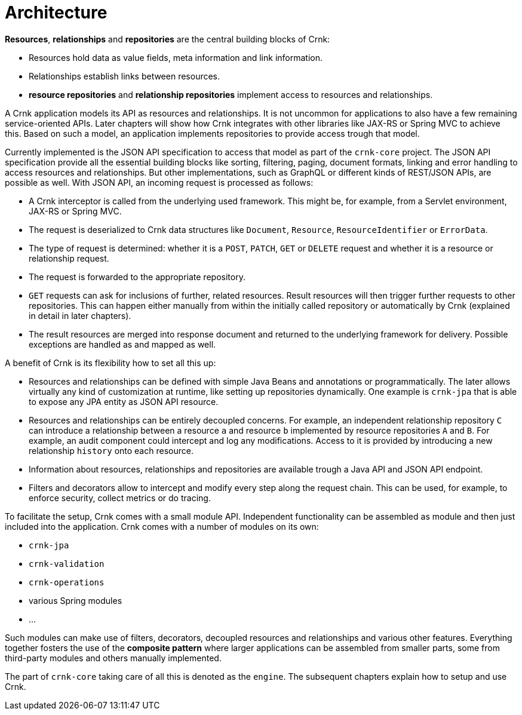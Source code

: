 
anchor:architecture[]

# Architecture

*Resources*, *relationships* and *repositories* are the central building blocks of Crnk:

- Resources hold data as value fields, meta information and link information.
- Relationships establish links between resources.
- *resource repositories* and *relationship repositories* implement access to resources and relationships.

A Crnk application models its API as resources and relationships. It is not uncommon for applications to also have a few remaining
service-oriented APIs. Later chapters will show how Crnk integrates with other libraries like JAX-RS or Spring MVC to achieve this.
Based on such a model, an application implements repositories to provide access trough that model.

Currently implemented is the JSON API specification to access that model as part of the `crnk-core` project. The JSON API specification provide
all the essential building blocks like sorting, filtering, paging, document formats, linking and error handling to access
resources and relationships. But other implementations, such as GraphQL or different kinds of REST/JSON APIs, are possible as
well. With JSON API, an incoming request is processed as follows:

- A Crnk interceptor is called from the underlying used framework. This might be, for example, from a Servlet environment,
 JAX-RS or Spring MVC.
- The request is deserialized to Crnk data structures like `Document`, `Resource`, `ResourceIdentifier` or `ErrorData`.
- The type of request is determined: whether it is a `POST`, `PATCH`, `GET` or `DELETE` request and whether it is a resource or
relationship request.
- The request is forwarded to the appropriate repository.
- `GET` requests can ask for inclusions of further, related resources. Result resources will then trigger further requests to
  other repositories. This can happen either manually from within the initially called repository or automatically
  by Crnk (explained in detail in later chapters).
- The result resources are merged into response document and returned to the underlying framework for delivery. Possible
  exceptions are handled as and mapped as well.


A benefit of Crnk is its flexibility how to set all this up:

- Resources and relationships can be defined with simple Java Beans and annotations or programmatically. The later allows
  virtually any kind of customization at runtime, like setting up repositories dynamically. One example is `crnk-jpa`
  that is able to expose any JPA entity as JSON API resource.
- Resources and relationships can be entirely decoupled concerns. For example, an independent relationship repository `C` can
  introduce a relationship between a resource `a` and resource `b` implemented by resource repositories `A` and `B`.
  For example, an audit component could intercept and log any modifications. Access to it is provided by introducing a
  new relationship `history` onto each resource.
- Information about resources, relationships and repositories are available trough a Java API and JSON API endpoint.
- Filters and decorators allow to intercept and modify every step along the request chain. This can be used, for example,
  to enforce security, collect metrics or do tracing.

To facilitate the setup, Crnk comes with a small module API. Independent functionality can be assembled as module and then just
included into the application. Crnk comes with a number of modules on its own:

- `crnk-jpa`
- `crnk-validation`
- `crnk-operations`
- various Spring modules
- ...

Such modules can make use of filters, decorators, decoupled resources and relationships and various other features.
Everything together fosters the use of the *composite pattern* where larger applications can be assembled from smaller
parts, some from third-party modules and others manually implemented.

The part of `crnk-core` taking care of all this is denoted as the `engine`. The subsequent chapters explain how to setup and use Crnk.





